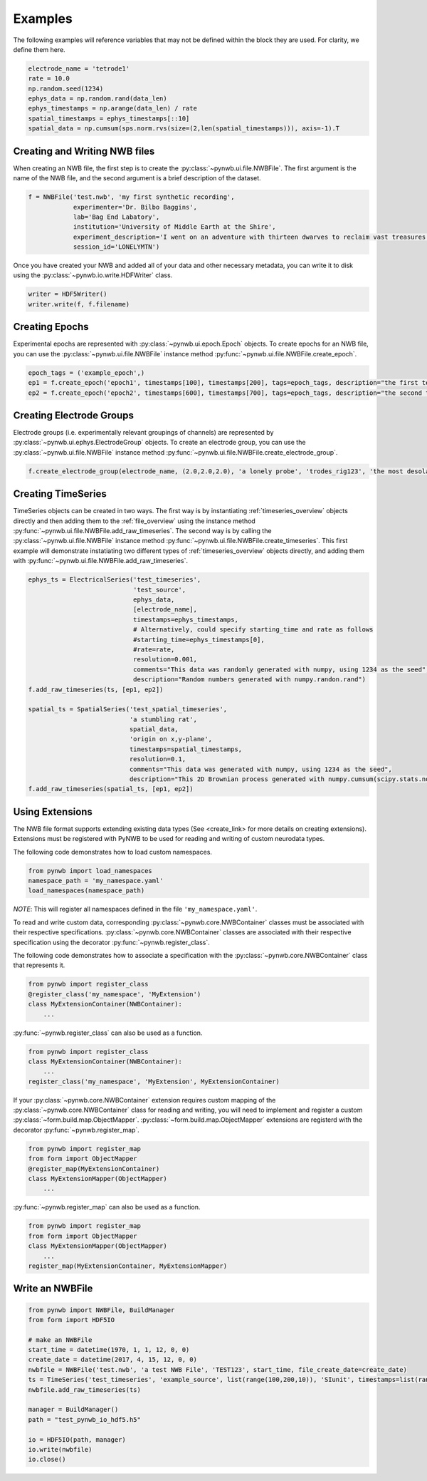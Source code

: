 .. _examples:

Examples
===========

The following examples will reference variables that may not be defined within the block they are used. For
clarity, we define them here.

.. code-block:: python

    electrode_name = 'tetrode1'
    rate = 10.0
    np.random.seed(1234)
    ephys_data = np.random.rand(data_len)
    ephys_timestamps = np.arange(data_len) / rate
    spatial_timestamps = ephys_timestamps[::10]
    spatial_data = np.cumsum(sps.norm.rvs(size=(2,len(spatial_timestamps))), axis=-1).T

Creating and Writing NWB files
-----------------------------------------------------

When creating an NWB file, the first step is to create the :py:class:`~pynwb.ui.file.NWBFile`. The first
argument is the name of the NWB file, and the second argument is a brief description of the dataset.

.. code-block:: python

    f = NWBFile('test.nwb', 'my first synthetic recording',
                experimenter='Dr. Bilbo Baggins',
                lab='Bag End Labatory',
                institution='University of Middle Earth at the Shire',
                experiment_description='I went on an adventure with thirteen dwarves to reclaim vast treasures.',
                session_id='LONELYMTN')

Once you have created your NWB and added all of your data and other necessary metadata, you can write it to disk using
the :py:class:`~pynwb.io.write.HDFWriter` class.

.. code-block:: python

    writer = HDF5Writer()
    writer.write(f, f.filename)

Creating Epochs
-----------------------------------------------------

Experimental epochs are represented with :py:class:`~pynwb.ui.epoch.Epoch` objects. To create epochs for an NWB file,
you can use the :py:class:`~pynwb.ui.file.NWBFile` instance method :py:func:`~pynwb.ui.file.NWBFile.create_epoch`.

.. code-block:: python

    epoch_tags = ('example_epoch',)
    ep1 = f.create_epoch('epoch1', timestamps[100], timestamps[200], tags=epoch_tags, description="the first test epoch")
    ep2 = f.create_epoch('epoch2', timestamps[600], timestamps[700], tags=epoch_tags, description="the second test epoch")

Creating Electrode Groups
-----------------------------------------------------

Electrode groups (i.e. experimentally relevant groupings of channels) are represented by :py:class:`~pynwb.ui.ephys.ElectrodeGroup` objects. To create
an electrode group, you can use the :py:class:`~pynwb.ui.file.NWBFile` instance method :py:func:`~pynwb.ui.file.NWBFile.create_electrode_group`.

.. code-block:: python

    f.create_electrode_group(electrode_name, (2.0,2.0,2.0), 'a lonely probe', 'trodes_rig123', 'the most desolate of brain regions')

Creating TimeSeries
-----------------------------------------------------

TimeSeries objects can be created in two ways. The first way is by instantiating :ref:`timeseries_overview` objects directly and then adding them to
the :ref:`file_overview` using the instance method :py:func:`~pynwb.ui.file.NWBFile.add_raw_timeseries`. The second way is by calling the :py:class:`~pynwb.ui.file.NWBFile`
instance method :py:func:`~pynwb.ui.file.NWBFile.create_timeseries`. This first example will demonstrate instatiating two different
types of :ref:`timeseries_overview` objects directly, and adding them with :py:func:`~pynwb.ui.file.NWBFile.add_raw_timeseries`.

.. code-block:: python

    ephys_ts = ElectricalSeries('test_timeseries',
                                'test_source',
                                ephys_data,
                                [electrode_name],
                                timestamps=ephys_timestamps,
                                # Alternatively, could specify starting_time and rate as follows
                                #starting_time=ephys_timestamps[0],
                                #rate=rate,
                                resolution=0.001,
                                comments="This data was randomly generated with numpy, using 1234 as the seed",
                                description="Random numbers generated with numpy.randon.rand")
    f.add_raw_timeseries(ts, [ep1, ep2])

    spatial_ts = SpatialSeries('test_spatial_timeseries',
                               'a stumbling rat',
                               spatial_data,
                               'origin on x,y-plane',
                               timestamps=spatial_timestamps,
                               resolution=0.1,
                               comments="This data was generated with numpy, using 1234 as the seed",
                               description="This 2D Brownian process generated with numpy.cumsum(scipy.stats.norm.rvs(size=(2,len(timestamps))), axis=-1).T")
    f.add_raw_timeseries(spatial_ts, [ep1, ep2])

Using Extensions
-----------------------------------------------------

The NWB file format supports extending existing data types (See <create_link> for more details on creating extensions).
Extensions must be registered with PyNWB to be used for reading and writing of custom neurodata types.

The following code demonstrates how to load custom namespaces.

.. code-block:: python

    from pynwb import load_namespaces
    namespace_path = 'my_namespace.yaml'
    load_namespaces(namespace_path)

*NOTE*: This will register all namespaces defined in the file ``'my_namespace.yaml'``.

To read and write custom data, corresponding :py:class:`~pynwb.core.NWBContainer` classes must be associated with their respective specifications.
:py:class:`~pynwb.core.NWBContainer` classes are associated with their respective specification using the decorator :py:func:`~pynwb.register_class`.

The following code demonstrates how to associate a specification with the :py:class:`~pynwb.core.NWBContainer` class that represents it.

.. code-block:: python

    from pynwb import register_class
    @register_class('my_namespace', 'MyExtension')
    class MyExtensionContainer(NWBContainer):
        ...

:py:func:`~pynwb.register_class` can also be used as a function.

.. code-block:: python

    from pynwb import register_class
    class MyExtensionContainer(NWBContainer):
        ...
    register_class('my_namespace', 'MyExtension', MyExtensionContainer)

If your :py:class:`~pynwb.core.NWBContainer` extension requires custom mapping of the :py:class:`~pynwb.core.NWBContainer` class for reading and writing, you will need
to implement and register a custom :py:class:`~form.build.map.ObjectMapper`. :py:class:`~form.build.map.ObjectMapper` extensions are registerd with the decorator :py:func:`~pynwb.register_map`.

.. code-block:: python

    from pynwb import register_map
    from form import ObjectMapper
    @register_map(MyExtensionContainer)
    class MyExtensionMapper(ObjectMapper)
        ...

:py:func:`~pynwb.register_map` can also be used as a function.

.. code-block:: python

    from pynwb import register_map
    from form import ObjectMapper
    class MyExtensionMapper(ObjectMapper)
        ...
    register_map(MyExtensionContainer, MyExtensionMapper)

Write an NWBFile
-----------------------------------------------------

.. code-block:: python

    from pynwb import NWBFile, BuildManager
    from form import HDF5IO

    # make an NWBFile
    start_time = datetime(1970, 1, 1, 12, 0, 0)
    create_date = datetime(2017, 4, 15, 12, 0, 0)
    nwbfile = NWBFile('test.nwb', 'a test NWB File', 'TEST123', start_time, file_create_date=create_date)
    ts = TimeSeries('test_timeseries', 'example_source', list(range(100,200,10)), 'SIunit', timestamps=list(range(10)), resolution=0.1)
    nwbfile.add_raw_timeseries(ts)

    manager = BuildManager()
    path = "test_pynwb_io_hdf5.h5"

    io = HDF5IO(path, manager)
    io.write(nwbfile)
    io.close()
